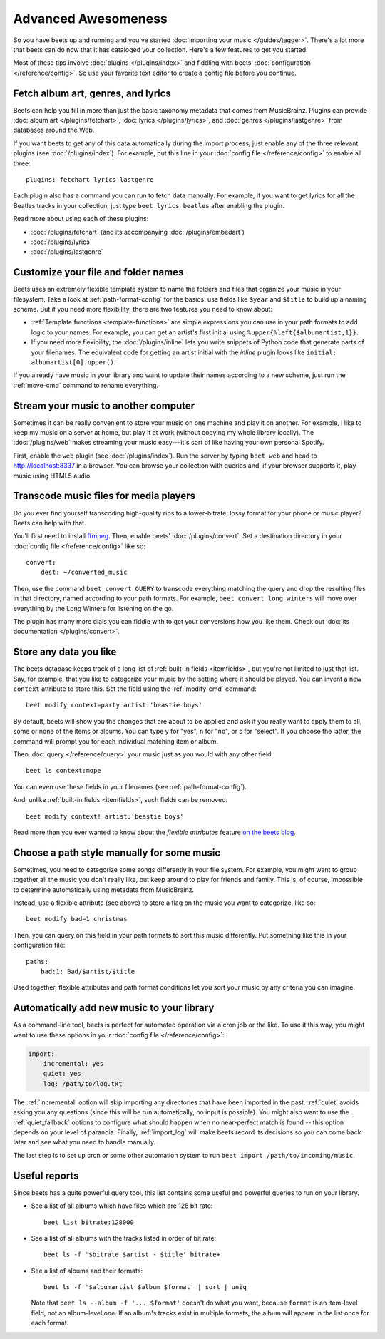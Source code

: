 Advanced Awesomeness
====================

So you have beets up and running and you've started :doc:`importing your music
</guides/tagger>`. There's a lot more that beets can do now that it has
cataloged your collection. Here's a few features to get you started.

Most of these tips involve :doc:`plugins </plugins/index>` and fiddling with
beets' :doc:`configuration </reference/config>`. So use your favorite text
editor to create a config file before you continue.

Fetch album art, genres, and lyrics
-----------------------------------

Beets can help you fill in more than just the basic taxonomy metadata that comes
from MusicBrainz. Plugins can provide :doc:`album art </plugins/fetchart>`,
:doc:`lyrics </plugins/lyrics>`, and :doc:`genres </plugins/lastgenre>` from
databases around the Web.

If you want beets to get any of this data automatically during the import
process, just enable any of the three relevant plugins (see
:doc:`/plugins/index`). For example, put this line in your :doc:`config file
</reference/config>` to enable all three:

::

    plugins: fetchart lyrics lastgenre

Each plugin also has a command you can run to fetch data manually. For example,
if you want to get lyrics for all the Beatles tracks in your collection, just
type ``beet lyrics beatles`` after enabling the plugin.

Read more about using each of these plugins:

- :doc:`/plugins/fetchart` (and its accompanying :doc:`/plugins/embedart`)
- :doc:`/plugins/lyrics`
- :doc:`/plugins/lastgenre`

Customize your file and folder names
------------------------------------

Beets uses an extremely flexible template system to name the folders and files
that organize your music in your filesystem. Take a look at
:ref:`path-format-config` for the basics: use fields like ``$year`` and
``$title`` to build up a naming scheme. But if you need more flexibility, there
are two features you need to know about:

- :ref:`Template functions <template-functions>` are simple expressions you can
  use in your path formats to add logic to your names. For example, you can get
  an artist's first initial using ``%upper{%left{$albumartist,1}}``.
- If you need more flexibility, the :doc:`/plugins/inline` lets you write
  snippets of Python code that generate parts of your filenames. The equivalent
  code for getting an artist initial with the *inline* plugin looks like
  ``initial: albumartist[0].upper()``.

If you already have music in your library and want to update their names
according to a new scheme, just run the :ref:`move-cmd` command to rename
everything.

Stream your music to another computer
-------------------------------------

Sometimes it can be really convenient to store your music on one machine and
play it on another. For example, I like to keep my music on a server at home,
but play it at work (without copying my whole library locally). The
:doc:`/plugins/web` makes streaming your music easy---it's sort of like having
your own personal Spotify.

First, enable the ``web`` plugin (see :doc:`/plugins/index`). Run the server by
typing ``beet web`` and head to http://localhost:8337 in a browser. You can
browse your collection with queries and, if your browser supports it, play music
using HTML5 audio.

Transcode music files for media players
---------------------------------------

Do you ever find yourself transcoding high-quality rips to a lower-bitrate,
lossy format for your phone or music player? Beets can help with that.

You'll first need to install ffmpeg_. Then, enable beets'
:doc:`/plugins/convert`. Set a destination directory in your :doc:`config file
</reference/config>` like so:

::

    convert:
        dest: ~/converted_music

Then, use the command ``beet convert QUERY`` to transcode everything matching
the query and drop the resulting files in that directory, named according to
your path formats. For example, ``beet convert long winters`` will move over
everything by the Long Winters for listening on the go.

The plugin has many more dials you can fiddle with to get your conversions how
you like them. Check out :doc:`its documentation </plugins/convert>`.

.. _ffmpeg: https://www.ffmpeg.org

Store any data you like
-----------------------

The beets database keeps track of a long list of :ref:`built-in fields
<itemfields>`, but you're not limited to just that list. Say, for example, that
you like to categorize your music by the setting where it should be played. You
can invent a new ``context`` attribute to store this. Set the field using the
:ref:`modify-cmd` command:

::

    beet modify context=party artist:'beastie boys'

By default, beets will show you the changes that are about to be applied and ask
if you really want to apply them to all, some or none of the items or albums.
You can type y for "yes", n for "no", or s for "select". If you choose the
latter, the command will prompt you for each individual matching item or album.

Then :doc:`query </reference/query>` your music just as you would with any other
field:

::

    beet ls context:mope

You can even use these fields in your filenames (see :ref:`path-format-config`).

And, unlike :ref:`built-in fields <itemfields>`, such fields can be removed:

::

    beet modify context! artist:'beastie boys'

Read more than you ever wanted to know about the *flexible attributes* feature
`on the beets blog`_.

.. _on the beets blog: https://beets.io/blog/flexattr.html

Choose a path style manually for some music
-------------------------------------------

Sometimes, you need to categorize some songs differently in your file system.
For example, you might want to group together all the music you don't really
like, but keep around to play for friends and family. This is, of course,
impossible to determine automatically using metadata from MusicBrainz.

Instead, use a flexible attribute (see above) to store a flag on the music you
want to categorize, like so:

::

    beet modify bad=1 christmas

Then, you can query on this field in your path formats to sort this music
differently. Put something like this in your configuration file:

::

    paths:
        bad:1: Bad/$artist/$title

Used together, flexible attributes and path format conditions let you sort your
music by any criteria you can imagine.

Automatically add new music to your library
-------------------------------------------

As a command-line tool, beets is perfect for automated operation via a cron job
or the like. To use it this way, you might want to use these options in your
:doc:`config file </reference/config>`:

.. code-block:: yaml

    import:
        incremental: yes
        quiet: yes
        log: /path/to/log.txt

The :ref:`incremental` option will skip importing any directories that have been
imported in the past. :ref:`quiet` avoids asking you any questions (since this
will be run automatically, no input is possible). You might also want to use the
:ref:`quiet_fallback` options to configure what should happen when no
near-perfect match is found -- this option depends on your level of paranoia.
Finally, :ref:`import_log` will make beets record its decisions so you can come
back later and see what you need to handle manually.

The last step is to set up cron or some other automation system to run ``beet
import /path/to/incoming/music``.

Useful reports
--------------

Since beets has a quite powerful query tool, this list contains some useful and
powerful queries to run on your library.

- See a list of all albums which have files which are 128 bit rate:

  ::

      beet list bitrate:128000

- See a list of all albums with the tracks listed in order of bit rate:

  ::

      beet ls -f '$bitrate $artist - $title' bitrate+

- See a list of albums and their formats:

  ::

      beet ls -f '$albumartist $album $format' | sort | uniq

  Note that ``beet ls --album -f '... $format'`` doesn't do what you want,
  because ``format`` is an item-level field, not an album-level one. If an
  album's tracks exist in multiple formats, the album will appear in the list
  once for each format.
